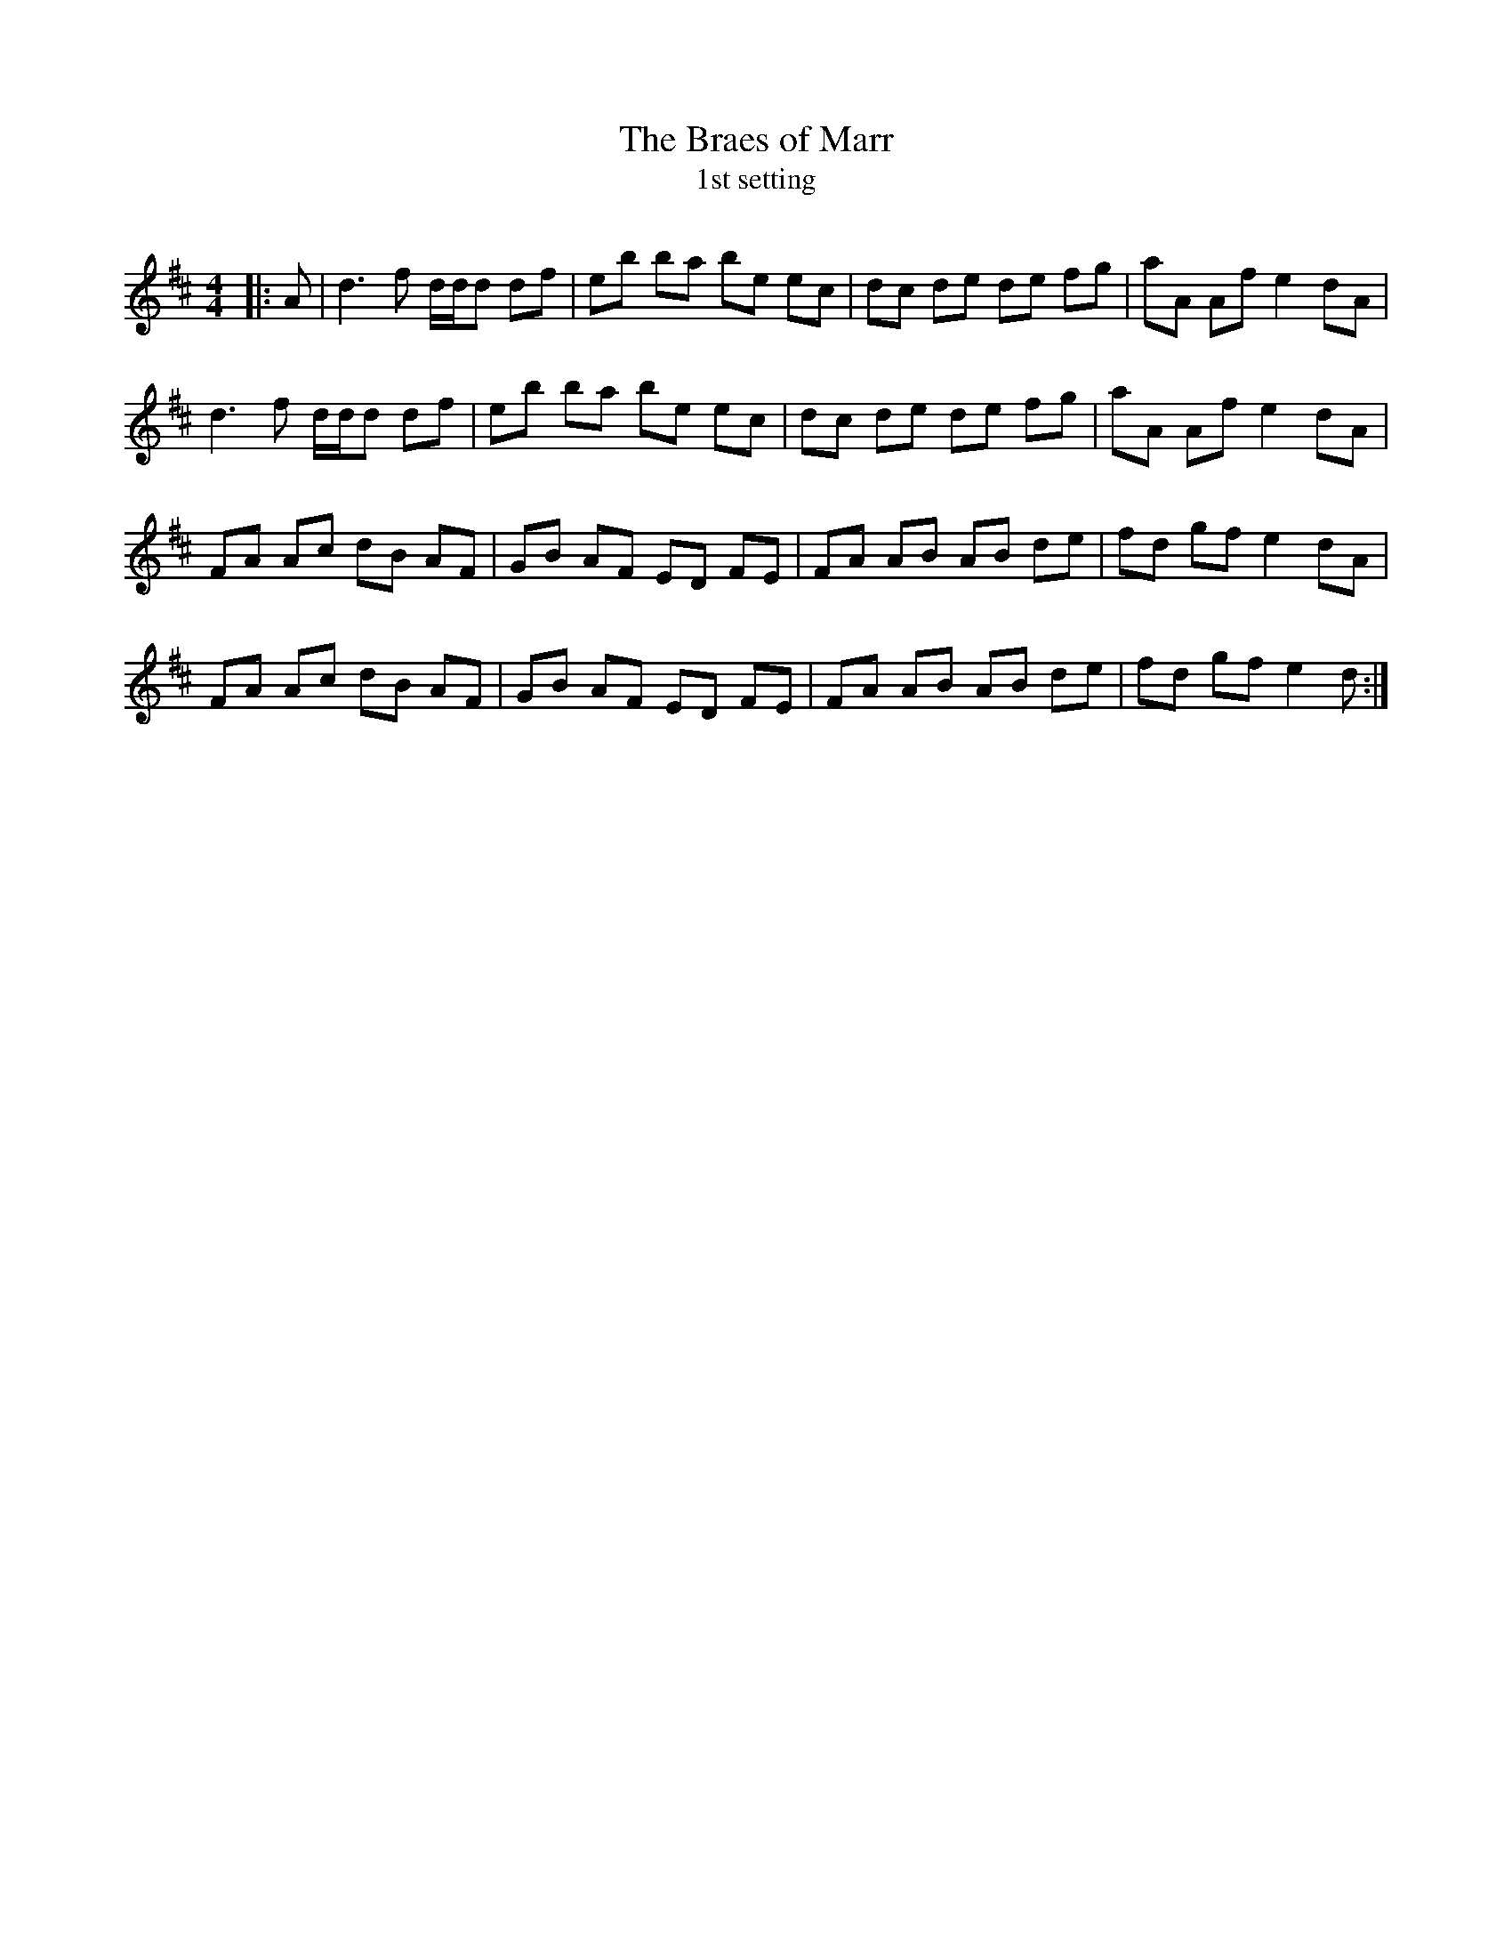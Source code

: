 X:1
T: The Braes of Marr
T: 1st setting
R:Reel
Q: 232
K:D
M:4/4
L:1/8
|:A|d3f d1/2d1/2d df|eb ba be ec|dc de de fg|aA Af e2dA|
d3f d1/2d1/2d df|eb ba be ec|dc de de fg|aA Af e2dA|
FA Ac dB AF|GB AF ED FE|FA AB AB de|fd gf e2dA|
FA Ac dB AF|GB AF ED FE|FA AB AB de|fd gf e2d:|
